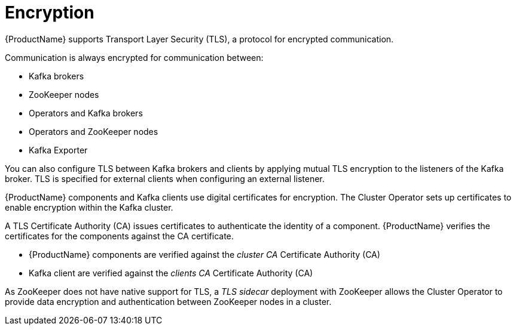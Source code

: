 // Module included in the following assemblies:
//
// overview/assembly-security-overview.adoc

[id="security-configuration-encryption_{context}"]
= Encryption

{ProductName} supports Transport Layer Security (TLS), a protocol for encrypted communication.

Communication is always encrypted for communication between:

* Kafka brokers
* ZooKeeper nodes
* Operators and Kafka brokers
* Operators and ZooKeeper nodes
* Kafka Exporter

You can also configure TLS between Kafka brokers and clients by applying mutual TLS encryption to the listeners of the Kafka broker.
TLS is specified for external clients when configuring an external listener.

{ProductName} components and Kafka clients use digital certificates for encryption.
The Cluster Operator sets up certificates to enable encryption within the Kafka cluster.

A TLS Certificate Authority (CA) issues certificates to authenticate the identity of a component.
{ProductName} verifies the certificates for the components against the CA certificate.

* {ProductName} components are verified against the _cluster CA_ Certificate Authority (CA)
* Kafka client are verified against the _clients CA_ Certificate Authority (CA)

As ZooKeeper does not have native support for TLS, a _TLS sidecar_ deployment with ZooKeeper allows the Cluster Operator to provide data encryption and authentication between ZooKeeper nodes in a cluster.

